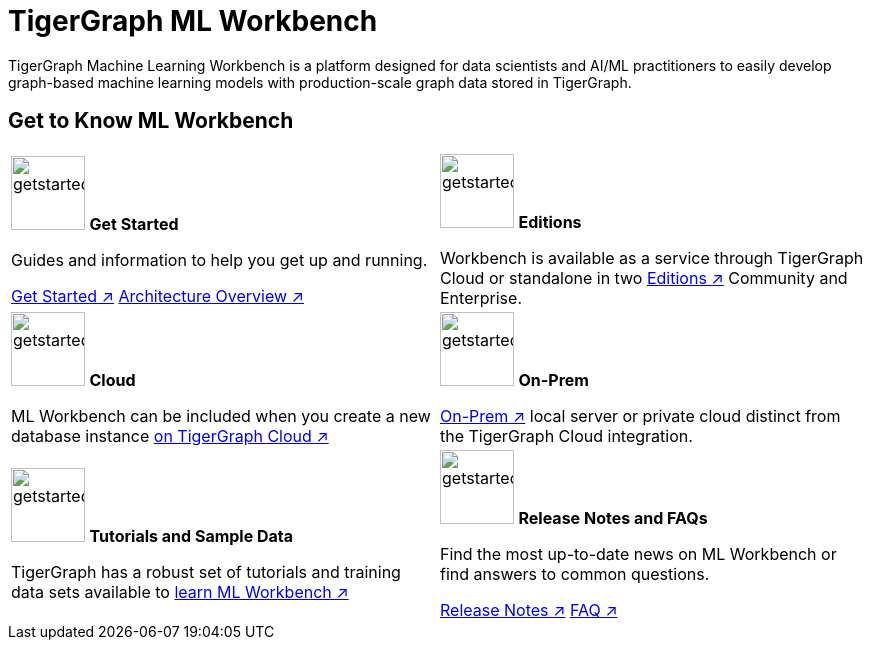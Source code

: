 = TigerGraph ML Workbench
:page-aliases: ml-workbench:overview/index.adoc, ml-workbench:overview:index.adoc
:fn-pintrest: footnote:[Ying, Rex et al. “Graph Convolutional Neural Networks for Web-Scale Recommender Systems”, Proceedings of the 24th ACM SIGKDD International Conference on Knowledge Discovery & Data Mining, 2018.]
:fn-amazon: footnote:[Ankit Gandhi, Aakankasha, Sivaramakrishnan Kaveri, Vineet Chaoji, “Spatio-temporal multi-graph networks for demand forecasting in online marketplaces”]
:fn-astrazeneca: footnote:[Benedek Rozemberczki, Stephen Bonner, Andriy Nikolov, Michael Ughetto, Sebastian Nilsson, Eliseo Papa, “A Unified View of Relational Deep Learning for Drug Pair Scoring”, CoRR, November 2021.]
:fn-repurposing: footnote:[Hsieh, K., Wang, Y., Chen, L. et al. “Drug repurposing for COVID-19 using graph neural network and harmonizing multiple evidence”, Sci Rep 11, 23179, 2021.]
:fn-finance: footnote:[Mark Weber, Giacomo Domeniconi, Jie Chen, Daniel Karl I. Weidele, Claudio Bellei, Tom Robinson, and Charles E. Leiserson, “Anti-Money Laundering in Bitcoin: Experimenting with Graph Convolutional Networks for Financial Forensics”, In Proceedings of ACM Conference (KDD ’19 Workshop on Anomaly Detection in Finance), 2019.]
:description: Overview of the TigerGraph ML Workbench.
:figure-caption!:


TigerGraph Machine Learning Workbench is a platform designed for data scientists and AI/ML practitioners to easily develop graph-based machine learning models with production-scale graph data stored in TigerGraph.

== Get to Know ML Workbench
[.home-card,cols="2",grid=none,frame=none]
|===
a|
image:getstarted-homecard.png[alt=getstarted,width=74,height=74]
*Get Started*

Guides and information to help you get up and running.

xref:get-started.adoc[Get Started ↗]
xref:ml-workbench:faq:architecture.adoc[Architecture Overview ↗]

a|
image:edtions-homecard.png[alt=getstarted,width=74,height=74]
*Editions*

Workbench is available as a service through TigerGraph Cloud or standalone in two xref:ml-workbench:editions:index.adoc[Editions ↗] Community and Enterprise.

a|
image:cloudIcon-homecard.png[alt=getstarted,width=74,height=74]
*Cloud*

ML Workbench can be included when you create a new database instance
xref:ml-workbench:on-cloud:on-tgcloud.adoc[on TigerGraph Cloud ↗]

a|
image:onprem-homecard.png[alt=getstarted,width=74,height=74]
*On-Prem*

xref:ml-workbench:on-prem:index.adoc[On-Prem ↗]  local server or private cloud distinct from the TigerGraph Cloud integration.


a|
image:attrbutes-homecard.png[alt=getstarted,width=74,height=74]
*Tutorials and Sample Data*

TigerGraph has a robust set of tutorials and training data sets available to
xref:ml-workbench:tutorials:index.adoc[learn ML Workbench ↗]

a|
image:documentation-homecard.png[alt=getstarted,width=74,height=74]
*Release Notes and FAQs*

Find the most up-to-date news on ML Workbench or
find answers to common questions.


xref:ml-workbench:faq:release-notes.adoc[Release Notes ↗]
xref:ml-workbench:faq:index.adoc[FAQ ↗]
a|
|===

